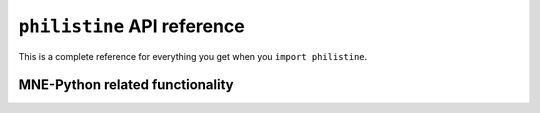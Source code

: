 ``philistine`` API reference
================================

This is a complete reference for everything you get when you ``import
philistine``.

MNE-Python related functionality
----------------------------------

.. autosummary::
    :toctree: api

    philistine.mne.savgol_iaf

    philistine.mne.attenuation_iaf

    philistine.mne.abs_threshold

    philistine.mne.retrieve

    philistine.mne.write_raw_brainvision
   
